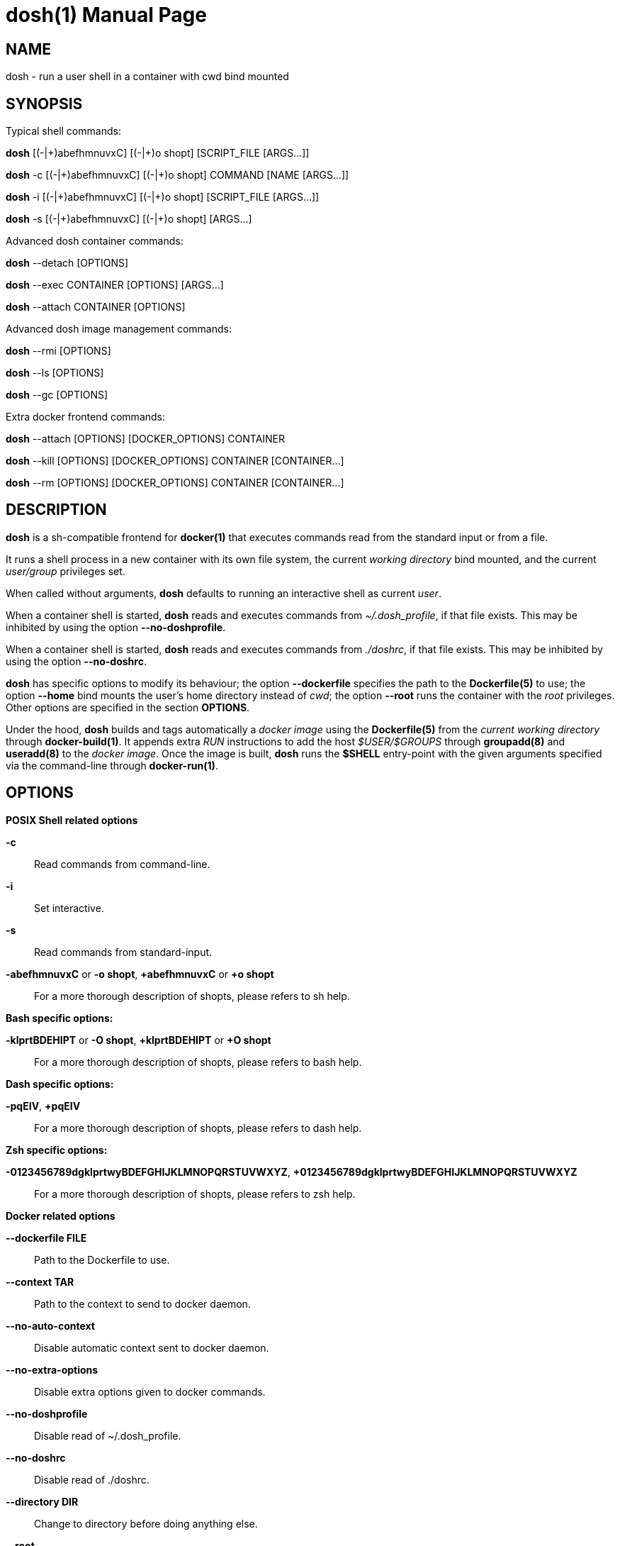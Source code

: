 = dosh(1)
:doctype: manpage
:author: Gaël PORTAY
:email: gael.portay@gmail.com
:lang: en
:man manual: Docker Shell Manual
:man source: dosh 5

== NAME

dosh - run a user shell in a container with cwd bind mounted

== SYNOPSIS

Typical shell commands:

*dosh*    [(-|\+)abefhmnuvxC] [(-|+)o shopt] [SCRIPT_FILE  [ARGS...]]

*dosh* -c [(-|\+)abefhmnuvxC] [(-|+)o shopt] COMMAND [NAME [ARGS...]]

*dosh* -i [(-|\+)abefhmnuvxC] [(-|+)o shopt] [SCRIPT_FILE  [ARGS...]]

*dosh* -s [(-|\+)abefhmnuvxC] [(-|+)o shopt]               [ARGS...]

Advanced dosh container commands:

*dosh* --detach [OPTIONS]

*dosh* --exec CONTAINER [OPTIONS] [ARGS...]

*dosh* --attach CONTAINER [OPTIONS]

Advanced dosh image management commands:

*dosh* --rmi [OPTIONS]

*dosh* --ls [OPTIONS]

*dosh* --gc [OPTIONS]

Extra docker frontend commands:

*dosh* --attach [OPTIONS] [DOCKER_OPTIONS] CONTAINER

*dosh* --kill   [OPTIONS] [DOCKER_OPTIONS] CONTAINER [CONTAINER...]

*dosh* --rm     [OPTIONS] [DOCKER_OPTIONS] CONTAINER [CONTAINER...]

== DESCRIPTION

*dosh* is a sh-compatible frontend for *docker(1)* that executes commands read
from the standard input or from a file.

It runs a shell process in a new container with its own file system, the
current _working directory_ bind mounted, and the current _user/group_
privileges set.

When called without arguments, *dosh* defaults to running an interactive shell
as current _user_.

When a container shell is started, *dosh* reads and executes commands from
_~/.dosh_profile_, if that file exists. This may be inhibited by using the
option *--no-doshprofile*.

When a container shell is started, *dosh* reads and executes commands from
_./doshrc_, if that file exists. This may be inhibited by using the option
*--no-doshrc*.

*dosh* has specific options to modify its behaviour; the option *--dockerfile*
specifies the path to the *Dockerfile(5)* to use; the option *--home* bind
mounts the user's home directory instead of _cwd_; the option *--root* runs the
container with the _root_ privileges. Other options are specified in the
section *OPTIONS*.

Under the hood, *dosh* builds and tags automatically a _docker image_ using the
*Dockerfile(5)* from the _current working directory_ through *docker-build(1)*.
It appends extra _RUN_ instructions to add the host _$USER/$GROUPS_ through
*groupadd(8)* and *useradd(8)* to the _docker image_. Once the image is built,
*dosh* runs the *$SHELL* entry-point with the given arguments specified via the
command-line through *docker-run(1)*.

== OPTIONS

*POSIX Shell related options*

**-c**::
	Read commands from command-line.

**-i**::
	Set interactive.

**-s**::
	Read commands from standard-input.

**-abefhmnuvxC** or **-o shopt**, **+abefhmnuvxC** or **+o shopt**::
	For a more thorough description of shopts, please refers to sh help.

*Bash specific options:*

**-klprtBDEHIPT** or **-O shopt**, **+klprtBDEHIPT** or **+O shopt**::
	For a more thorough description of shopts, please refers to bash help.

*Dash specific options:*

**-pqEIV**, **+pqEIV**::
	For a more thorough description of shopts, please refers to dash help.

**Zsh specific options:**

**-0123456789dgklprtwyBDEFGHIJKLMNOPQRSTUVWXYZ**, **+0123456789dgklprtwyBDEFGHIJKLMNOPQRSTUVWXYZ**::
	For a more thorough description of shopts, please refers to zsh help.

*Docker related options*

**--dockerfile FILE**::
	Path to the Dockerfile to use.

**--context TAR**::
	Path to the context to send to docker daemon.

**--no-auto-context**::
	Disable automatic context sent to docker daemon.

**--no-extra-options**::
	Disable extra options given to docker commands.

**--no-doshprofile**::
	Disable read of ~/.dosh_profile.

**--no-doshrc**::
	Disable read of ./doshrc.

**--directory DIR**::
	Change to directory before doing anything else.

**--root**::
	Run as root.

**--dind**::
	Run dosh in dosh.

**--home**::
	Bind mount home directory.

**--mount-options OPTIONS**::
	Set bind mount volume options.
	For a more thorough description please refers to docker-run(1) manual.

**--shell SHELL**::
	Set shell interpretor.
	Equivalent to set DOSHELL=<SHELL>.

**--ls**::
	List images and exit.

**--gc**::
	Cleanup unused images and exit.

**--build**::
	Build image.

**--rebuild**::
	Build image again, verbosely.
	Equivalent to --build --verbose.

**--rmi**::
	Remove image and exit.

**--detach**::
	Detach container.

**--exec CONTAINER**::
	Execute in container.

**--attach CONTAINER**::
	Attach container.

**--kill CONTAINER**::
	Kill container.

**--rm CONTAINER**::
	Remove container.

**--tag**::
	Print docker tag and exit.

**--dry-run**::
	Do nothing; echo docker commands.

*Miscellaneous options*

**--verbose**::
	Turn on verbose mode.

**--version**::
	Print version.

**--help**::
	Print usage.

== ENVIRONMENT VARIABLES

**DOSHELL**::
	The full pathname to the shell to run in docker image.
	Equivalent to --shell <SHELL>.

**DOSHLVL**::
	Incremented by one each time an instance of dosh is started.

**DOSH_DOCKER**::
	The docker executable.

**DOSH_DOCKERFILE**::
	The filename of the Dockerfile to use.
	Equivalent to --dockerfile <FILE>.

**DOSH_DOCKER_RUN_EXTRA_OPTS**::
	Set additionnal parameters to docker run command.

**DOSH_DOCKER_EXEC_EXTRA_OPTS**::
	Set additionnal parameters to docker exec command.

**DOSH_DOCKER_ATTACH_EXTRA_OPTS**::
	Set additionnal parameters to docker attach command.

**DOSH_DOCKER_KILL_EXTRA_OPTS**::
	Set additionnal parameters to docker kill command.

**DOSH_DOCKER_RM_EXTRA_OPTS**::
	Set additionnal parameters to docker rm command.

**DOSH_DOCKER_BUILD_EXTRA_OPTS**::
	Set additionnal parameters to docker build command.

**DOSH_DOCKER_RMI_EXTRA_OPTS**::
	Set additionnal parameters to docker rmi command.

== EXAMPLES

Run an _interactive shell_ in the latest _Ubuntu_ container

	$ echo FROM ubuntu >Dockerfile
	$ cat Dockerfile
	FROM ubuntu

	$ dosh
	sha256:777c682a9816
	gportay@4c3fb2d195d8:~$ 

Check for the _distribution_

	gportay@4c3fb2d195d8:~$ cat /etc/os-release
	DISTRIB_ID=Ubuntu
	DISTRIB_RELEASE=16.04
	DISTRIB_CODENAME=xenial
	DISTRIB_DESCRIPTION="Ubuntu 16.04.1 LTS"
	NAME="Ubuntu"
	VERSION="16.04.1 LTS (Xenial Xerus)"
	ID=ubuntu
	ID_LIKE=debian
	PRETTY_NAME="Ubuntu 16.04.1 LTS"
	VERSION_ID="16.04"
	HOME_URL="http://www.ubuntu.com/"
	SUPPORT_URL="http://help.ubuntu.com/"
	BUG_REPORT_URL="http://bugs.launchpad.net/ubuntu/"
	VERSION_CODENAME=xenial
	UBUNTU_CODENAME=xenial

Check for _user_

	gportay@4c3fb2d195d8:~$ whoami
	gportay

Exit from container

	gportay@4c3fb2d195d8:~$ exit
	logout

Run the _commands_ above in the same container as a _shell_ script

	$ dosh "cat /etc/os-release && whoami"
	NAME="Ubuntu"
	VERSION="16.04.1 LTS (Xenial Xerus)"
	ID=ubuntu
	ID_LIKE=debian
	PRETTY_NAME="Ubuntu 16.04.1 LTS"
	VERSION_ID="16.04"
	HOME_URL="http://www.ubuntu.com/"
	SUPPORT_URL="http://help.ubuntu.com/"
	BUG_REPORT_URL="http://bugs.launchpad.net/ubuntu/"
	VERSION_CODENAME=xenial
	UBUNTU_CODENAME=xenial
	gportay
	logout

Check for _PWD_ bind mountage ; write the _distribution_ name to local file

	$ dosh -c "grep '^NAME=' /etc/os-release >os-release"

Read the contents outside the container

	$ cat os-release
	NAME="Ubuntu"

Specify the *Dockerfile(5)* to use

	$ dosh --dockerfile Dockerfile.fedora -c "grep '^NAME=' /etc/os-release"
	sha256:44d9de323a55
	NAME=Fedora

Change to another _directory_ before doing anything else

	$ cd /tmp
	$ dosh --directory "$OLDPWD" -c "grep '^NAME=' /etc/os-release"
	NAME="Ubuntu"
	$ cd -

Run shell as _root_ with _--root_ to perform privileged user operations into
container

	$ dosh --root
	root@4c3fb2d195d8:/# whoami
	root
	root@4c3fb2d195d8:/# apt-get install -y asciidoctor
	Reading package lists... Done
	Building dependency tree
	Reading state information... Done
	asciidoctor is already the newest version (1.5.4-1).
	0 upgraded, 0 newly installed, 0 to remove and 6 not upgraded.

Rebuild image if *Dockerfile(5)* has changed

	$ echo RUN apt-get update && apt-get install -y asciidoctor >>Dockerfile
	$ cat Dockerfile
	FROM ubuntu
	RUN apt-get update && apt-get install -y asciidoctor
	$ dosh --build
	sha256:777c682a9816
	gportay@31dd533203ea:~$ which asciidoctor
	/usr/bin/asciidoctor
	gportay@31dd533203ea:~$ exit
	logout

	$ dosh
	gportay@0406c4779648:~$ exit
	logout

Bind mount _$HOME_ directory

	$ echo $PWD
	/home/gportay/src/dosh
	$ echo $HOME
	/home/gportay

	$ dosh --home
	gportay@098ac1e92f20 ~/src/dosh $ echo $PWD
	/home/gportay/src/dosh
	gportay@098ac1e92f20 ~/src/dosh $ echo $HOME
	/home/gportay

Use _/bin/sh_ as default _$SHELL_

	$ echo $0
	bash

	$ dosh --shell /bin/sh
	$ echo $0
	/bin/sh

Detach container

	$ dosh --detach
	6b0e5f883ca5e176452bb234bccf70623a35b5d5f12ae56761a392a3e9f40125

	$ docker ps -a
	CONTAINER ID        IMAGE                                                                  COMMAND                  CREATED             STATUS              PORTS               NAMES
	6b0e5f883ca5        dosh-dbc94874ef3f1be8f595c79fcaf36fd691dc2af3b7b29f291210cecc8f2beca2  "/bin/bash -c 'cd /ho"   7 seconds ago       Up 6 seconds                            determined_archimedes

Execute commands in it with _--exec_

	$ dosh --exec determined_archimedes -c 'hostname'
	6b0e5f883ca5

Attach to it using _--attach_

	$ dosh --attach determined_archimedes
	gportay@6b0e5f883ca5:~$ exit
	exit

Kill it using _--kill_

	$ dosh --kill determined_archimedes
	determined_archimedes

And do not forget to remove it using _--rm_

	$ dosh --rm determined_archimedes
	determined_archimedes

	$ docker ps -a
	CONTAINER ID        IMAGE                                                                  COMMAND                  CREATED             STATUS              PORTS               NAMES

== BUGS

Report bugs at *https://github.com/gportay/dosh/issues*

== AUTHOR

Written by Gaël PORTAY *gael.portay@gmail.com*

== COPYRIGHT

Copyright (c) 2017-2020,2023 Gaël PORTAY

This program is free software: you can redistribute it and/or modify it under
the terms of the MIT License.

== SEE ALSO

docker-build(1), docker-run(1), groupadd(8), useradd(8)
